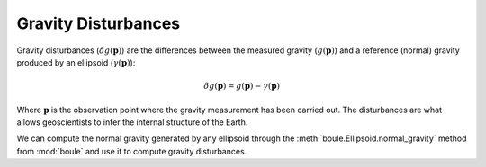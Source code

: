 .. gravity_disturbance::

Gravity Disturbances
====================

Gravity disturbances (:math:`\delta g(\mathbf{p})`) are the differences between
the measured gravity (:math:`g(\mathbf{p})`) and a reference (normal) gravity
produced by an ellipsoid (:math:`\gamma(\mathbf{p})`):

.. math::

   \delta g(\mathbf{p}) = g(\mathbf{p}) - \gamma(\mathbf{p})

Where :math:`\mathbf{p}` is the observation point where the gravity
measurement has been carried out.
The disturbances are what allows geoscientists to infer the internal structure
of the Earth.

We can compute the normal gravity generated by any ellipsoid through the
:meth:`boule.Ellipsoid.normal_gravity` method from :mod:`boule` and use it to
compute gravity disturbances.
